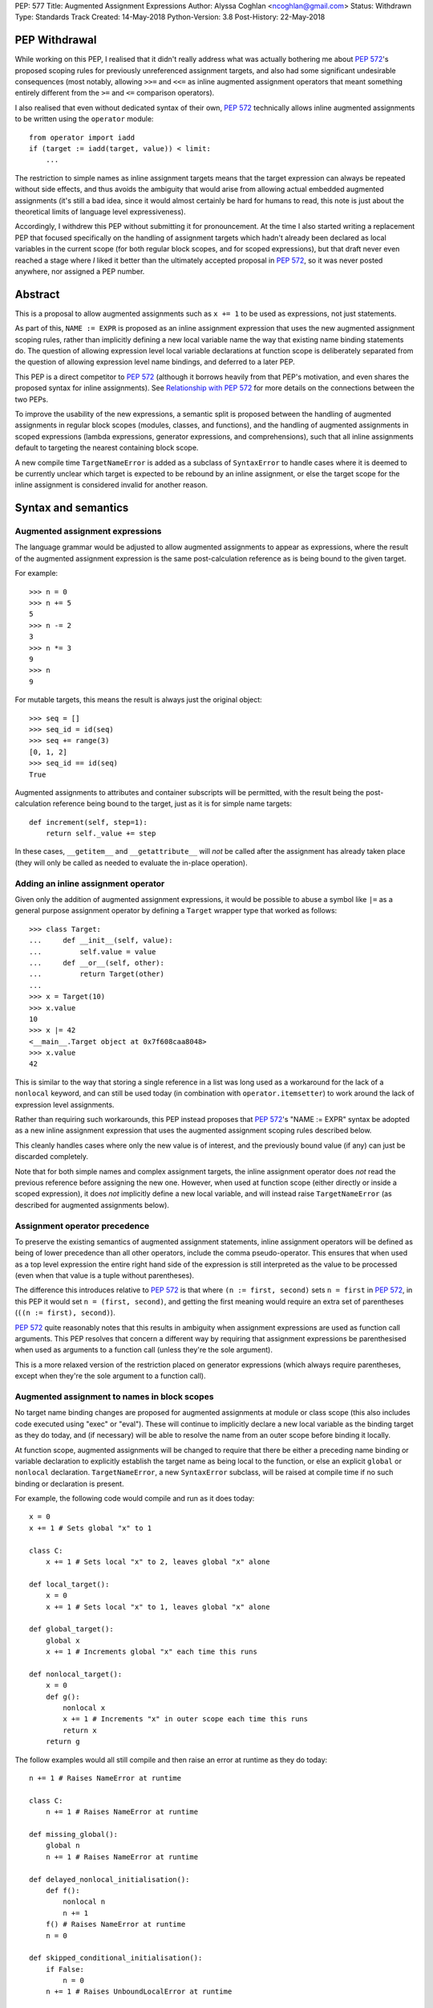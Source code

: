 PEP: 577
Title: Augmented Assignment Expressions
Author: Alyssa Coghlan <ncoghlan@gmail.com>
Status: Withdrawn
Type: Standards Track
Created: 14-May-2018
Python-Version: 3.8
Post-History: 22-May-2018


PEP Withdrawal
==============

While working on this PEP, I realised that it didn't really address what was
actually bothering me about :pep:`572`'s proposed scoping rules for previously
unreferenced assignment targets, and also had some significant undesirable
consequences (most notably, allowing ``>>=`` and ``<<=`` as inline augmented
assignment operators that meant something entirely different from the ``>=``
and ``<=`` comparison operators).

I also realised that even without dedicated syntax of their own, :pep:`572`
technically allows inline augmented assignments to be written using the
``operator`` module::

    from operator import iadd
    if (target := iadd(target, value)) < limit:
        ...

The restriction to simple names as inline assignment targets means that the
target expression can always be repeated without side effects, and thus avoids
the ambiguity that would arise from allowing actual embedded augmented
assignments (it's still a bad idea, since it would almost certainly be hard
for humans to read, this note is just about the theoretical limits of language
level expressiveness).

Accordingly, I withdrew this PEP without submitting it for pronouncement. At
the time I also started writing a replacement PEP that focused specifically on
the handling of assignment targets which hadn't already been declared as local
variables in the current scope (for both regular block scopes, and for scoped
expressions), but that draft never even reached a stage where *I* liked it
better than the ultimately accepted proposal in :pep:`572`, so it was never
posted anywhere, nor assigned a PEP number.


Abstract
========

This is a proposal to allow augmented assignments such as ``x += 1`` to be
used as expressions, not just statements.

As part of this, ``NAME := EXPR`` is proposed as an inline assignment expression
that uses the new augmented assignment scoping rules, rather than implicitly
defining a new local variable name the way that existing name binding
statements do. The question of allowing expression level local variable
declarations at function scope is deliberately separated from the question of
allowing expression level name bindings, and deferred to a later PEP.

This PEP is a direct competitor to :pep:`572` (although it borrows heavily from that
PEP's motivation, and even shares the proposed syntax for inline assignments).
See `Relationship with PEP 572`_ for more details on the connections between
the two PEPs.

To improve the usability of the new expressions, a semantic split is proposed
between the handling of augmented assignments in regular block scopes (modules,
classes, and functions), and the handling of augmented assignments in scoped
expressions (lambda expressions, generator expressions, and comprehensions),
such that all inline assignments default to targeting the nearest containing
block scope.

A new compile time ``TargetNameError`` is added as a subclass of ``SyntaxError``
to handle cases where it is deemed to be currently unclear which target is
expected to be rebound by an inline assignment, or else the target scope
for the inline assignment is considered invalid for another reason.


Syntax and semantics
====================

Augmented assignment expressions
--------------------------------

The language grammar would be adjusted to allow augmented assignments to
appear as expressions, where the result of the augmented assignment
expression is the same post-calculation reference as is being bound to the
given target.

For example::

    >>> n = 0
    >>> n += 5
    5
    >>> n -= 2
    3
    >>> n *= 3
    9
    >>> n
    9

For mutable targets, this means the result is always just the original object::

    >>> seq = []
    >>> seq_id = id(seq)
    >>> seq += range(3)
    [0, 1, 2]
    >>> seq_id == id(seq)
    True

Augmented assignments to attributes and container subscripts will be permitted,
with the result being the post-calculation reference being bound to the target,
just as it is for simple name targets::

    def increment(self, step=1):
        return self._value += step

In these cases, ``__getitem__`` and ``__getattribute__`` will *not* be called
after the assignment has already taken place (they will only be called as
needed to evaluate the in-place operation).


Adding an inline assignment operator
------------------------------------

Given only the addition of augmented assignment expressions, it would be
possible to abuse a symbol like ``|=`` as a general purpose assignment
operator by defining a ``Target`` wrapper type that worked as follows::

    >>> class Target:
    ...     def __init__(self, value):
    ...         self.value = value
    ...     def __or__(self, other):
    ...         return Target(other)
    ...
    >>> x = Target(10)
    >>> x.value
    10
    >>> x |= 42
    <__main__.Target object at 0x7f608caa8048>
    >>> x.value
    42

This is similar to the way that storing a single reference in a list was long
used as a workaround for the lack of a ``nonlocal`` keyword, and can still be
used today (in combination with ``operator.itemsetter``) to work around the
lack of expression level assignments.

Rather than requiring such workarounds, this PEP instead proposes that
:pep:`572`'s "NAME := EXPR" syntax be adopted as a new inline assignment
expression that uses the augmented assignment scoping rules described below.

This cleanly handles cases where only the new value is of interest, and the
previously bound value (if any) can just be discarded completely.

Note that for both simple names and complex assignment targets, the inline
assignment operator does *not* read the previous reference before assigning
the new one. However, when used at function scope (either directly or inside
a scoped expression), it does *not* implicitly define a new local variable,
and will instead raise ``TargetNameError`` (as described for augmented
assignments below).


Assignment operator precedence
------------------------------

To preserve the existing semantics of augmented assignment statements,
inline assignment operators will be defined as being of lower precedence
than all other operators, include the comma pseudo-operator. This ensures
that when used as a top level expression the entire right hand side of the
expression is still interpreted as the value to be processed (even when that
value is a tuple without parentheses).

The difference this introduces relative to :pep:`572` is that where
``(n := first, second)`` sets ``n = first`` in :pep:`572`, in this PEP it would set
``n = (first, second)``, and getting the first meaning would require an extra
set of parentheses (``((n := first), second)``).

:pep:`572` quite reasonably notes that this results in ambiguity when assignment
expressions are used as function call arguments. This PEP resolves that concern
a different way by requiring that assignment expressions be parenthesised
when used as arguments to a function call (unless they're the sole argument).

This is a more relaxed version of the restriction placed on generator
expressions (which always require parentheses, except when they're the sole
argument to a function call).


Augmented assignment to names in block scopes
---------------------------------------------

No target name binding changes are proposed for augmented assignments at module
or class scope (this also includes code executed using "exec" or "eval"). These
will continue to implicitly declare a new local variable as the binding target
as they do today, and (if necessary) will be able to resolve the name from an
outer scope before binding it locally.

At function scope, augmented assignments will be changed to require that there
be either a preceding name binding or variable declaration to explicitly
establish the target name as being local to the function, or else an explicit
``global`` or ``nonlocal`` declaration. ``TargetNameError``, a new
``SyntaxError`` subclass, will be raised at compile time if no such binding or
declaration is present.

For example, the following code would compile and run as it does today::

    x = 0
    x += 1 # Sets global "x" to 1

    class C:
        x += 1 # Sets local "x" to 2, leaves global "x" alone

    def local_target():
        x = 0
        x += 1 # Sets local "x" to 1, leaves global "x" alone

    def global_target():
        global x
        x += 1 # Increments global "x" each time this runs

    def nonlocal_target():
        x = 0
        def g():
            nonlocal x
            x += 1 # Increments "x" in outer scope each time this runs
            return x
        return g

The follow examples would all still compile and then raise an error at runtime
as they do today::

    n += 1 # Raises NameError at runtime

    class C:
        n += 1 # Raises NameError at runtime

    def missing_global():
        global n
        n += 1 # Raises NameError at runtime

    def delayed_nonlocal_initialisation():
        def f():
            nonlocal n
            n += 1
        f() # Raises NameError at runtime
        n = 0

    def skipped_conditional_initialisation():
        if False:
            n = 0
        n += 1 # Raises UnboundLocalError at runtime

    def local_declaration_without_initial_assignment():
        n: typing.Any
        n += 1 # Raises UnboundLocalError at runtime

Whereas the following would raise a compile time ``DeprecationWarning``
initially, and eventually change to report a compile time ``TargetNameError``::

    def missing_target():
        x += 1 # Compile time TargetNameError due to ambiguous target scope
               # Is there a missing initialisation of "x" here? Or a missing
               # global or nonlocal declaration?

As a conservative implementation approach, the compile time function name
resolution change would be introduced as a ``DeprecationWarning`` in Python
3.8, and then converted to ``TargetNameError`` in Python 3.9. This avoids
potential problems in cases where an unused function would currently raise
``UnboundLocalError`` if it was ever actually called, but the code is actually
unused - converting that latent runtime defect to a compile time error qualifies
as a backwards incompatible change that requires a deprecation period.

When augmented assignments are used as expressions in function scope (rather
than as standalone statements), there aren't any backwards compatibility
concerns, so the compile time name binding checks would be enforced immediately
in Python 3.8.

Similarly, the new inline assignment expressions would always require explicit
predeclaration of their target scope when used as part of a function, at least
for Python 3.8. (See the design discussion section for notes on potentially
revisiting that restriction in the future).


Augmented assignment to names in scoped expressions
---------------------------------------------------

Scoped expressions is a new collective term being proposed for expressions that
introduce a new nested scope of execution, either as an intrinsic part of their
operation (lambda expressions, generator expressions), or else as a way of
hiding name binding operations from the containing scope (container
comprehensions).

Unlike regular functions, these scoped expressions can't include explicit
``global`` or ``nonlocal`` declarations to rebind names directly in an outer
scope.

Instead, their name binding semantics for augmented assignment expressions would
be defined as follows:

* augmented assignment targets used in scoped expressions are expected to either
  be already bound in the containing block scope, or else have their scope
  explicitly declared in the containing block scope. If no suitable name
  binding or declaration can be found in that scope, then ``TargetNameError``
  will be raised at compile time (rather than creating a new binding within
  the scoped expression).
* if the containing block scope is a function scope, and the target name is
  explicitly declared as ``global`` or ``nonlocal``, then it will be use the
  same scope declaration in the body of the scoped expression
* if the containing block scope is a function scope, and the target name is
  a local variable in that function, then it will be implicitly declared as
  ``nonlocal`` in the body of the scoped expression
* if the containing block scope is a class scope, than ``TargetNameError`` will
  always be raised, with a dedicated message indicating that combining class
  scopes with augmented assignments in scoped expressions is not currently
  permitted.
* if a name is declared as a formal parameter (lambda expressions), or as an
  iteration variable (generator expressions, comprehensions), then that name
  is considered local to that scoped expression, and attempting to use it as
  the target of an augmented assignment operation in that scope, or any nested
  scoped expression, will raise ``TargetNameError`` (this is a restriction that
  could potentially be lifted later, but is being proposed for now to simplify
  the initial set of compile time and runtime semantics that needs to be
  covered in the language reference and handled by the compiler and interpreter)

For example, the following code would work as shown::

    >>> global_target = 0
    >>> incr_global_target = lambda: global_target += 1
    >>> incr_global_target()
    1
    >>> incr_global_target()
    2
    >>> global_target
    2
    >>> def cumulative_sums(data, start=0)
    ...    total = start
    ...    yield from (total += value for value in data)
    ...    return total
    ...
    >>> print(list(cumulative_sums(range(5))))
    [0, 1, 3, 6, 10]

While the following examples would all raise ``TargetNameError``::

    class C:
        cls_target = 0
        incr_cls_target = lambda: cls_target += 1 # Error due to class scope

    def missing_target():
        incr_x = lambda: x += 1 # Error due to missing target "x"

    def late_target():
        incr_x = lambda: x += 1 # Error due to "x" being declared after use
        x = 1

    lambda arg: arg += 1 # Error due to attempt to target formal parameter

    [x += 1 for x in data] # Error due to attempt to target iteration variable


As augmented assignments currently can't appear inside scoped expressions, the
above compile time name resolution exceptions would be included as part of the
initial implementation rather than needing to be phased in as a potentially
backwards incompatible change.


Design discussion
=================

Allowing complex assignment targets
-----------------------------------

The initial drafts of this PEP kept :pep:`572`'s restriction to single name targets
when augmented assignments were used as expressions, allowing attribute and
subscript targets solely for the statement form.

However, enforcing that required varying the permitted targets based on whether
or not the augmented assignment was a top level expression or not, as well as
explaining why ``n += 1``, ``(n += 1)``, and ``self.n += 1`` were all legal,
but ``(self.n += 1)`` was prohibited, so the proposal was simplified to allow
all existing augmented assignment targets for the expression form as well.

Since this PEP defines ``TARGET := EXPR`` as a variant on augmented assignment,
that also gained support for assignment and subscript targets.


Augmented assignment or name binding only?
------------------------------------------

:pep:`572` makes a reasonable case that the potential use cases for inline
augmented assignment are notably weaker than those for inline assignment in
general, so it's acceptable to require that they be spelled as ``x := x + 1``,
bypassing any in-place augmented assignment methods.

While this is at least arguably true for the builtin types (where potential
counterexamples would probably need to focus on set manipulation use cases
that the PEP author doesn't personally have), it would also rule out more
memory intensive use cases like manipulation of NumPy arrays, where the data
copying involved in out-of-place operations can make them impractical as
alternatives to their in-place counterparts.

That said, this PEP mainly exists because the PEP author found the inline
assignment proposal much easier to grasp as "It's like ``+=``, only skipping
the addition step", and also liked the way that that framing provides an
actual semantic difference between ``NAME = EXPR`` and ``NAME := EXPR`` at
function scope.

That difference in target scoping behaviour means that the ``NAME := EXPR``
syntax would be expected to have two primary use cases:

* as a way of allowing assignments to be embedded as an expression in an ``if``
  or ``while`` statement, or as part of a scoped expression
* as a way of requesting a compile time check that the target name be previously
  declared or bound in the current function scope

At module or class scope, ``NAME = EXPR`` and ``NAME := EXPR`` would be
semantically equivalent due to the compiler's lack of visibility into the set
of names that will be resolvable at runtime, but code linters and static
type checkers would be encouraged to enforce the same "declaration or assignment
required before use" behaviour for ``NAME := EXPR`` as the compiler would
enforce at function scope.


Postponing a decision on expression level target declarations
-------------------------------------------------------------

At least for Python 3.8, usage of inline assignments (whether augmented or not)
at function scope would always require a preceding name binding or scope
declaration to avoid getting ``TargetNameError``, even when used outside a
scoped expression.

The intent behind this requirement is to clearly separate the following two
language design questions:

1. Can an expression rebind a name in the current scope?
2. Can an expression declare a new name in the current scope?

For module global scopes, the answer to both of those questions is unequivocally
"Yes", because it's a language level guarantee that mutating the ``globals()``
dict will immediately impact the runtime module scope, and ``global NAME``
declarations inside a function can have the same effect (as can importing the
currently executing module and modifying its attributes).

For class scopes, the answer to both questions is also "Yes" in practice,
although less unequivocally so, since the semantics of ``locals()`` are
currently formally unspecified. However, if the current behaviour of ``locals()``
at class scope is taken as normative (as :pep:`558` proposes), then this is
essentially the same scenario as manipulating the module globals, just using
``locals()`` instead.

For function scopes, however, the current answers to these two questions are
respectively "Yes" and "No". Expression level rebinding of function locals is
already possible thanks to lexically nested scopes and explicit ``nonlocal NAME``
expressions. While this PEP will likely make expression level rebinding more
common than it is today, it isn't a fundamentally new concept for the language.

By contrast, declaring a *new* function local variable is currently a statement
level action, involving one of:

* an assignment statement (``NAME = EXPR``, ``OTHER_TARGET = NAME = EXPR``, etc)
* a variable declaration (``NAME : EXPR``)
* a nested function definition
* a nested class definition
* a ``for`` loop
* a ``with`` statement
* an ``except`` clause (with limited scope of access)

The historical trend for the language has actually been to *remove* support for
expression level declarations of function local names, first with the
introduction of "fast locals" semantics (which made the introduction of names
via ``locals()`` unsupported for function scopes), and again with the hiding
of comprehension iteration variables in Python 3.0.

Now, it may be that in Python 3.9, we decide to revisit this question based on
our experience with expression level name binding in Python 3.8, and decide that
we really do want expression level function local variable declarations as well,
and that we want ``NAME := EXPR`` to be the way we spell that (rather than,
for example, spelling inline declarations more explicitly as
``NAME := EXPR given NAME``, which would permit them to carry type annotations,
and also permit them to declare new local variables in scoped expressions,
rather than having to pollute the namespace in their containing scope).

But the proposal in this PEP is that we explicitly give ourselves a full
release to decide how much we want that feature, and exactly where we find
its absence irritating. Python has survived happily without expression level
name bindings *or* declarations for decades, so we can afford to give ourselves
a couple of years to decide if we really want *both* of those, or if expression
level bindings are sufficient.


Ignoring scoped expressions when determining augmented assignment targets
-------------------------------------------------------------------------

When discussing possible binding semantics for :pep:`572`'s assignment expressions,
Tim Peters made a plausible case [1]_, [2]_, [3]_ for assignment expressions targeting
the containing block scope, essentially ignoring any intervening scoped
expressions.

This approach allows use cases like cumulative sums, or extracting the final
value from a generator expression to be written in a relatively straightforward
way::

    total = 0
    partial_sums = [total := total + value for value in data]

    factor = 1
    while any(n % (factor := p) == 0 for p in small_primes):
        n //= factor

Guido also expressed his approval for this general approach [4]_.

The proposal in this PEP differs from Tim's original proposal in three main
areas:

- it applies the proposal to all augmented assignment operators, not just a
  single new name binding operator
- as far as is practical, it extends the augmented assignment requirement that
  the name already be defined to the new name binding operator (raising
  ``TargetNameError`` rather than implicitly declaring new local variables at
  function scope)
- it includes lambda expressions in the set of scopes that get ignored for
  target name binding purposes, making this transparency to assignments common
  to all of the scoped expressions rather than being specific to comprehensions
  and generator expressions

With scoped expressions being ignored when calculating binding targets, it's
once again difficult to detect the scoping difference between the outermost
iterable expressions in generator expressions and comprehensions (you have to
mess about with either class scopes or attempting to rebind iteration Variables
to detect it), so there's also no need to tinker with that.


Treating inline assignment as an augmented assignment variant
-------------------------------------------------------------

One of the challenges with :pep:`572` is the fact that ``NAME = EXPR`` and
``NAME := EXPR`` are entirely semantically equivalent at every scope. This
makes the two forms hard to teach, since there's no inherent nudge towards
choosing one over the other at the statement level, so you end up having to
resort to "``NAME = EXPR`` is preferred because it's been around longer"
(and :pep:`572` proposes to enforce that historical idiosyncrasy at the compiler
level).

That semantic equivalence is difficult to avoid at module and class scope while
still having ``if NAME := EXPR:`` and ``while NAME := EXPR:`` work sensibly, but
at function scope the compiler's comprehensive view of all local names makes
it possible to require that the name be assigned or declared before use,
providing a reasonable incentive to continue to default to using the
``NAME = EXPR`` form when possible, while also enabling the use of the
``NAME := EXPR`` as a kind of simple compile time assertion (i.e. explicitly
indicating that the targeted name has already been bound or declared and hence
should already be known to the compiler).

If Guido were to declare that support for inline declarations was a hard
design requirement, then this PEP would be updated to propose that
``EXPR given NAME`` also be introduced as a way to support inline name declarations
after arbitrary expressions (this would allow the inline name declarations to be
deferred until the end of a complex expression rather than needing to be
embedded in the middle of it, and :pep:`8` would gain a recommendation encouraging
that style).


Disallowing augmented assignments in class level scoped expressions
-------------------------------------------------------------------

While modern classes do define an implicit closure that's visible to method
implementations (in order to make ``__class__`` available for use in zero-arg
``super()`` calls), there's no way for user level code to explicitly add
additional names to that scope.

Meanwhile, attributes defined in a class body are ignored for the purpose of
defining a method's lexical closure, which means adding them there wouldn't
work at an implementation level.

Rather than trying to resolve that inherent ambiguity, this PEP simply
prohibits such usage, and requires that any affected logic be written somewhere
other than directly inline in the class body (e.g. in a separate helper
function).


Comparison operators vs assignment operators
--------------------------------------------

The ``OP=`` construct as an expression currently indicates a comparison
operation::

    x == y # Equals
    x >= y # Greater-than-or-equal-to
    x <= y # Less-than-or-equal-to

Both this PEP and :pep:`572` propose adding at least one operator that's somewhat
similar in appearance, but defines an assignment instead::

    x := y # Becomes

This PEP then goes much further and allows all *13* augmented assignment symbols
to be uses as binary operators::

    x +=  y # In-place add
    x -=  y # In-place minus
    x *=  y # In-place multiply
    x @=  y # In-place matrix multiply
    x /=  y # In-place division
    x //= y # In-place int division
    x %=  y # In-place mod
    x &=  y # In-place bitwise and
    x |=  y # In-place bitwise or
    x ^=  y # In-place bitwise xor
    x <<= y # In-place left shift
    x >>= y # In-place right shift
    x **= y # In-place power

Of those additional binary operators, the most questionable would be the
bitshift assignment operators, since they're each only one doubled character
away from one of the inclusive ordered comparison operators.


Examples
========

Simplifying retry loops
-----------------------

There are currently a few different options for writing retry loops, including::

    # Post-decrementing a counter
    remaining_attempts = MAX_ATTEMPTS
    while remaining_attempts:
        remaining_attempts -= 1
        try:
            result = attempt_operation()
        except Exception as exc:
            continue # Failed, so try again
        log.debug(f"Succeeded after {attempts} attempts")
        break # Success!
    else:
        raise OperationFailed(f"Failed after {MAX_ATTEMPTS} attempts") from exc

    # Loop-and-a-half with a pre-incremented counter
    attempt = 0
    while True:
        attempts += 1
        if attempts > MAX_ATTEMPTS:
            raise OperationFailed(f"Failed after {MAX_ATTEMPTS} attempts") from exc
        try:
            result = attempt_operation()
        except Exception as exc:
            continue # Failed, so try again
        log.debug(f"Succeeded after {attempts} attempts")
        break # Success!

Each of the available options hides some aspect of the intended loop structure
inside the loop body, whether that's the state modification, the exit condition,
or both.

The proposal in this PEP allows both the state modification and the exit
condition to be included directly in the loop header::

    attempt = 0
    while (attempt += 1) <= MAX_ATTEMPTS:
        try:
            result = attempt_operation()
        except Exception as exc:
            continue # Failed, so try again
        log.debug(f"Succeeded after {attempts} attempts")
        break # Success!
    else:
        raise OperationFailed(f"Failed after {MAX_ATTEMPTS} attempts") from exc


Simplifying if-elif chains
--------------------------

if-elif chains that need to rebind the checked condition currently need to
be written using nested if-else statements::


    m = pattern.match(data)
    if m:
        ...
    else:
        m = other_pattern.match(data)
        if m:
            ...
        else:
            m = yet_another_pattern.match(data)
            if m:
                ...
            else:
                ...

As with :pep:`572`, this PEP allows the else/if portions of that chain to be
condensed, making their consistent and mutually exclusive structure more
readily apparent::

    m = pattern.match(data)
    if m:
        ...
    elif m := other_pattern.match(data):
        ...
    elif m := yet_another_pattern.match(data):
        ...
    else:
        ...

Unlike :pep:`572`, this PEP requires that the assignment target be explicitly
indicated as local before the first use as a ``:=`` target, either by
binding it to a value (as shown above), or else by including an appropriate
explicit type declaration::

    m: typing.re.Match
    if m := pattern.match(data):
        ...
    elif m := other_pattern.match(data):
        ...
    elif m := yet_another_pattern.match(data):
        ...
    else:
        ...


Capturing intermediate values from comprehensions
-------------------------------------------------

The proposal in this PEP makes it straightforward to capture and reuse
intermediate values in comprehensions and generator expressions by
exporting them to the containing block scope::

    factor: int
    while any(n % (factor := p) == 0 for p in small_primes):
        n //= factor

    total = 0
    partial_sums = [total += value for value in data]


Allowing lambda expressions to act more like re-usable code thunks
------------------------------------------------------------------

This PEP allows the classic closure usage example::

    def make_counter(start=0):
        x = start
        def counter(step=1):
            nonlocal x
            x += step
            return x
        return counter

To be abbreviated as::

    def make_counter(start=0):
        x = start
        return lambda step=1: x += step

While the latter form is still a conceptually dense piece of code, it can be
reasonably argued that the lack of boilerplate (where the "def", "nonlocal",
and "return" keywords and two additional repetitions of the "x" variable name
have been replaced with the "lambda" keyword) may make it easier to read in
practice.


Relationship with PEP 572
=========================

The case for allowing inline assignments at all is made in :pep:`572`. This
competing PEP was initially going to propose an alternate surface syntax
(``EXPR given NAME = EXPR``), while retaining the expression semantics from
:pep:`572`, but that changed when discussing one of the initial motivating use
cases for allowing embedded assignments at all: making it possible to easily
calculate cumulative sums in comprehensions and generator expressions.

As a result of that, and unlike :pep:`572`, this PEP focuses primarily on use
cases for inline augmented assignment. It also has the effect of converting
cases that currently inevitably raise ``UnboundLocalError`` at function call
time to report a new compile time ``TargetNameError``.

New syntax for a name rebinding expression (``NAME := TARGET``) is then added
not only to handle the same use cases as are identified in :pep:`572`, but also
as a lower level primitive to help illustrate, implement and explain
the new augmented assignment semantics, rather than being the sole change being
proposed.

The author of this PEP believes that this approach makes the value of the new
flexibility in name rebinding clearer, while also mitigating many of the
potential concerns raised with :pep:`572` around explaining when to use
``NAME = EXPR`` over ``NAME := EXPR`` (and vice-versa), without resorting to
prohibiting the bare statement form of ``NAME := EXPR`` outright (such
that ``NAME := EXPR`` is a compile error, but ``(NAME := EXPR)`` is permitted).


Acknowledgements
================

The PEP author wishes to thank Chris Angelico for his work on :pep:`572`, and his
efforts to create a coherent summary of the great many sprawling discussions
that spawned on both python-ideas and python-dev, as well as Tim Peters for
the in-depth discussion of parent local scoping that prompted the above
scoping proposal for augmented assignments inside scoped expressions.

Eric Snow's feedback on a pre-release version of this PEP helped make it
significantly more readable.


References
==========

.. [1] The beginning of Tim's genexp & comprehension scoping thread
       (https://mail.python.org/pipermail/python-ideas/2018-May/050367.html)

.. [2] Reintroducing the original cumulative sums use case
       (https://mail.python.org/pipermail/python-ideas/2018-May/050544.html)

.. [3] Tim's language reference level explanation of his proposed scoping semantics
       (https://mail.python.org/pipermail/python-ideas/2018-May/050729.html)

.. [4] Guido's endorsement of Tim's proposed genexp & comprehension scoping
       (https://mail.python.org/pipermail/python-ideas/2018-May/050411.html)


Copyright
=========

This document has been placed in the public domain.
